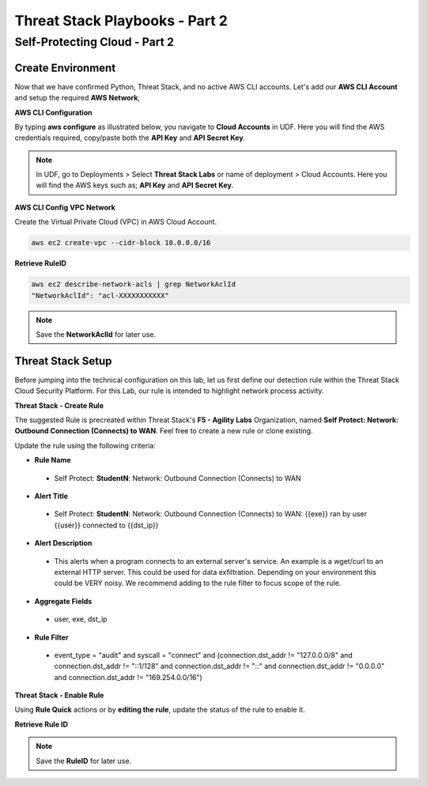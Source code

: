 Threat Stack Playbooks - Part 2
===============================

Self-Protecting Cloud - Part 2
------------------------------

Create Environment
^^^^^^^^^^^^^^^^^^
Now that we have confirmed Python, Threat Stack, and no active AWS CLI accounts. Let's add our **AWS CLI Account** and setup the required **AWS Network**, 


**AWS CLI Configuration**

By typing **aws configure** as illustrated below, you navigate to **Cloud Accounts** in UDF. Here you will find the AWS credentials required, copy/paste both the **API Key** and **API Secret Key**.


.. note::
   In UDF, go to Deployments > Select **Threat Stack Labs** or name of deployment > Cloud Accounts. Here you will find the AWS keys such as; **API Key** and **API Secret Key**.
   

.. image:: _static/_AWS_AddConfig.gif


**AWS CLI Config VPC Network** 

Create the Virtual Private Cloud (VPC) in AWS Cloud Account. 

.. code-block::

   aws ec2 create-vpc --cidr-block 10.0.0.0/16 
   

**Retrieve RuleID**

.. code-block::

   aws ec2 describe-network-acls | grep NetworkAclId 
   "NetworkAclId": "acl-XXXXXXXXXXX" 
   
.. note::
   Save the **NetworkAclId** for later use.

Threat Stack Setup
^^^^^^^^^^^^^^^^^^

Before jumping into the technical configuration on this lab, let us first define our detection rule within the Threat Stack Cloud Security Platform. For this Lab, our rule is intended to highlight network process activity. 


**Threat Stack - Create Rule**

The suggested Rule is precreated within Threat Stack's **F5 - Agility Labs** Organization, named **Self Protect: Network: Outbound Connection (Connects) to WAN**. Feel free to create a new rule or clone existing.

.. image:: _static/_RuleCreation_Example.gif


Update the rule using the following criteria: 

* **Rule Name**

 * Self Protect: **StudentN**: Network: Outbound Connection (Connects) to WAN

* **Alert Title**

 * Self Protect: **StudentN**: Network: Outbound Connection (Connects) to WAN: {{exe}} ran by user {{user}} connected to {{dst_ip}}

* **Alert Description**

 * This alerts when a program connects to an external server's service.   An example is a wget/curl to an external HTTP server. This could be used for data exfiltration.  Depending on your environment this could be VERY noisy.   We recommend adding to the rule filter to focus scope of the rule.

* **Aggregate Fields**

 * user, exe, dst_ip 

* **Rule Filter**

 * event_type = "audit" and syscall = "connect" and (connection.dst_addr != "127.0.0.0/8" and connection.dst_addr != "::1/128" and connection.dst_addr != "::" and connection.dst_addr != "0.0.0.0" and connection.dst_addr != "169.254.0.0/16")


**Threat Stack - Enable Rule**

Using **Rule Quick** actions or by **editing the rule**, update the status of the rule to enable it.

.. image:: _static/_RulesPage_OnOff.gif


**Retrieve Rule ID**

.. image:: _static/_Rules_RuleID.gif

.. note::
   Save the **RuleID** for later use.
